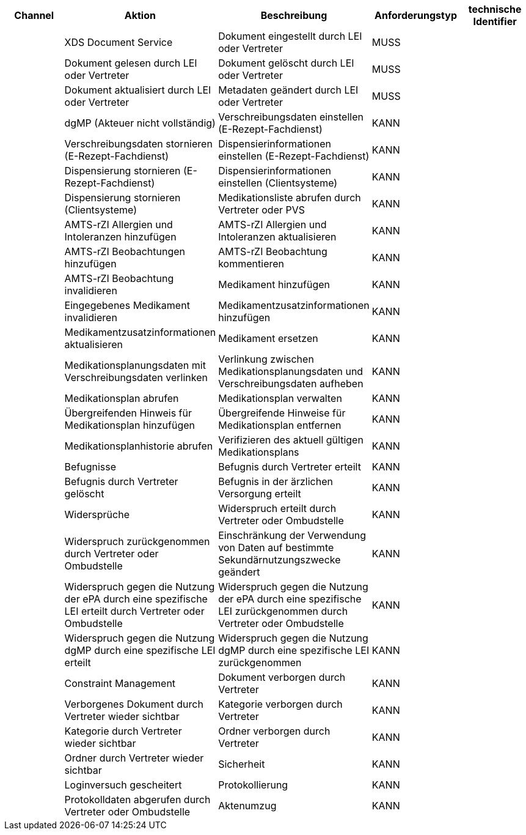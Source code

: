 |===
|Channel|Aktion |Beschreibung |Anforderungstyp |technische Identifier

|
|XDS Document Service
|Dokument eingestellt durch LEI oder Vertreter
|MUSS
|

|
|Dokument gelesen durch LEI oder Vertreter
|Dokument gelöscht durch LEI oder Vertreter
|MUSS
|

|
|Dokument aktualisiert durch LEI oder Vertreter
|Metadaten geändert durch LEI oder Vertreter
|MUSS
|

|
|dgMP (Akteuer nicht vollständig)
|Verschreibungsdaten einstellen (E-Rezept-Fachdienst)
|KANN
|

|
|Verschreibungsdaten stornieren (E-Rezept-Fachdienst)
|Dispensierinformationen einstellen (E-Rezept-Fachdienst)
|KANN
|

|
|Dispensierung stornieren (E-Rezept-Fachdienst)
|Dispensierinformationen einstellen (Clientsysteme)
|KANN
|

|
|Dispensierung stornieren (Clientsysteme)
|Medikationsliste abrufen durch Vertreter oder PVS
|KANN
|

|
|AMTS-rZI Allergien und Intoleranzen hinzufügen
|AMTS-rZI Allergien und Intoleranzen aktualisieren
|KANN
|

|
|AMTS-rZI Beobachtungen hinzufügen
|AMTS-rZI Beobachtung kommentieren
|KANN
|

|
|AMTS-rZI Beobachtung invalidieren
|Medikament hinzufügen
|KANN
|

|
|Eingegebenes Medikament invalidieren
|Medikamentzusatzinformationen hinzufügen
|KANN
|

|
|Medikamentzusatzinformationen aktualisieren
|Medikament ersetzen
|KANN
|

|
|Medikationsplanungsdaten mit Verschreibungsdaten verlinken
|Verlinkung zwischen Medikationsplanungsdaten und Verschreibungsdaten aufheben
|KANN
|

|
|Medikationsplan abrufen
|Medikationsplan verwalten
|KANN
|

|
|Übergreifenden Hinweis für Medikationsplan hinzufügen
|Übergreifende Hinweise für Medikationsplan entfernen
|KANN
|

|
|Medikationsplanhistorie abrufen
|Verifizieren des aktuell gültigen Medikationsplans
|KANN
|

|
|Befugnisse
|Befugnis durch Vertreter erteilt
|KANN
|

|
|Befugnis durch Vertreter gelöscht
|Befugnis in der ärzlichen Versorgung erteilt
|KANN
|

|
|Widersprüche
|Widerspruch erteilt durch Vertreter oder Ombudstelle
|KANN
|

|
|Widerspruch zurückgenommen durch Vertreter oder Ombudstelle
|Einschränkung der Verwendung von Daten auf bestimmte Sekundärnutzungszwecke geändert
|KANN
|

|
|Widerspruch gegen die Nutzung der ePA durch eine spezifische LEI erteilt durch Vertreter oder Ombudstelle
|Widerspruch gegen die Nutzung der ePA durch eine spezifische LEI zurückgenommen durch Vertreter oder Ombudstelle
|KANN
|

|
|Widerspruch gegen die Nutzung dgMP durch eine spezifische LEI erteilt
|Widerspruch gegen die Nutzung dgMP durch eine spezifische LEI zurückgenommen
|KANN
|

|
|Constraint Management
|Dokument verborgen durch Vertreter
|KANN
|

|
|Verborgenes Dokument durch Vertreter wieder sichtbar
|Kategorie verborgen durch Vertreter
|KANN
|

|
|Kategorie durch Vertreter wieder sichtbar
|Ordner verborgen durch Vertreter
|KANN
|

|
|Ordner durch Vertreter wieder sichtbar
|Sicherheit
|KANN
|

|
|Loginversuch gescheitert
|Protokollierung
|KANN
|

|
|Protokolldaten abgerufen durch Vertreter oder Ombudstelle
|Aktenumzug
|KANN
|
|===
